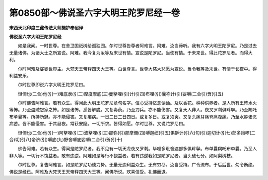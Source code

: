 第0850部～佛说圣六字大明王陀罗尼经一卷
==========================================

**宋西天北印度三藏传法大师施护奉诏译**

**佛说圣六字大明王陀罗尼经**


　　如是我闻。一时世尊。在舍卫国祇树给孤独园。尔时世尊告尊者阿难言。阿难。汝当谛听。我有六字大明王陀罗尼。乃是过去无量诸佛。为诸大士之所宣说。阿难。我今复为汝等及末世有情。宣说是陀罗尼。当使有情。于未来世。得此陀罗尼者。而得大利。

　　尔时阿难及娑婆世界主。大梵天王帝释四天大王等。白世尊言。世尊大慈大悲愿为宣说。当令我等及末世。有情于长夜中。得利益安乐。

　　尔时世尊即说六字大明王陀罗尼曰。

　　怛儞也(二合)他(引一)难底隶(引二)摩度摩底(三)曼拏哩(引)计(引四)布哩(引)曩祢计(引)娑嚩(二合引)贺(引五)

　　尔时佛告阿难言。若有众生。得闻此大明王陀罗尼章句名字。信心受持忆念读诵。及以香花。种种供养者。是人所有王怖水火等怖。乃至盗贼怨家之怖。如是诸怖。悉皆解脱。又复毒药。乃至刀兵。亦不能伤害。又复天人非人。夜叉罗刹俱畔拏。乃至羯吒布单曩等。所持所魅。亦不能侵害。又复疟病。一日二日三日四日。或复多日。或复须臾。又复头痛耳痛脊痛腹痛。乃至水肿诸恶病苦。皆不能侵害。于其昼夜。常获安隐。一切所求。皆得如愿。尔时世尊。又说陀罗尼曰。

　　怛儞也(二合)他(引一)阿拏哩(引二)波拏哩(引三)那弥(引)那摩儞(四)嚩迦细(引五)俱酥计(引六)句(引)迦切计(引七)部多誐啰(二合)切(引八)帝济(引)嚩底(九)野舍嚩底娑嚩(二合引)贺(引十)

　　佛告阿难。若有众生。得闻是陀罗尼者。我不见有一切天龙夜叉罗刹。毕哩多毗舍遮部多俱畔拏。布单曩羯吒布单曩。乃至人非人等。一切行不饶益者。敢有违逆。阿难如是等行不饶益者。若有违逆我如是陀罗尼者。当头破七分。如阿梨树枝。

　　尔时世尊。复告阿难言。如是陀罗尼功德力势。无量无边利益众生。无有穷尽。汝当受持。广令流布。于后后世。勿令断绝。佛说是经已。阿难及大梵天王天帝释四天大王等。闻佛所说。欢喜信受。礼佛而退。
